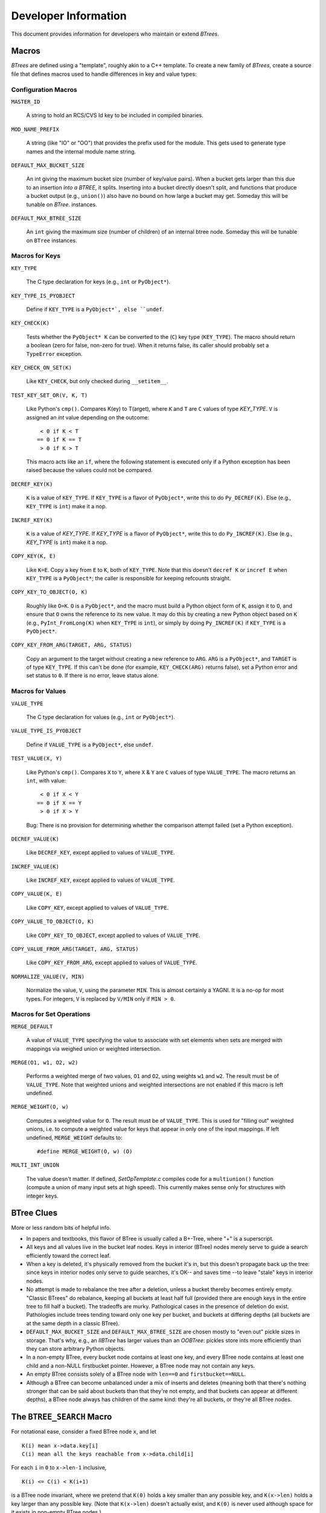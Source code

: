 =====================
Developer Information
=====================

This document provides information for developers who maintain or extend
`BTrees`.

Macros
======

`BTrees` are defined using a "template", roughly akin to a C++ template.  To
create a new family of `BTrees`, create a source file that defines macros used
to handle differences in key and value types:


Configuration Macros
--------------------

``MASTER_ID``

    A string to hold an RCS/CVS Id key to be included in compiled binaries.

``MOD_NAME_PREFIX``

    A string (like "IO" or "OO") that provides the prefix used for the module.
    This gets used to generate type names and the internal module name string.

``DEFAULT_MAX_BUCKET_SIZE``

    An int giving the maximum bucket size (number of key/value pairs).  When a
    bucket gets larger than this due to an insertion *into a BTREE*, it
    splits.  Inserting into a bucket directly doesn't split, and functions
    that produce a bucket output (e.g., ``union()``) also have no bound on how
    large a bucket may get.  Someday this will be tunable on `BTree`.
    instances.

``DEFAULT_MAX_BTREE_SIZE``

    An ``int`` giving the maximum size (number of children) of an internal
    btree node.  Someday this will be tunable on ``BTree`` instances.


Macros for Keys
---------------

``KEY_TYPE``

    The C type declaration for keys (e.g., ``int`` or ``PyObject*``).

``KEY_TYPE_IS_PYOBJECT``

    Define if ``KEY_TYPE`` is a ``PyObject*`, else ``undef``.

``KEY_CHECK(K)``

    Tests whether the ``PyObject* K`` can be converted to the (``C``) key type
    (``KEY_TYPE``).  The macro should return a boolean (zero for false,
    non-zero for true).  When it returns false, its caller should probably set
    a ``TypeError`` exception.

``KEY_CHECK_ON_SET(K)``

    Like ``KEY_CHECK``, but only checked during ``__setitem__``.

``TEST_KEY_SET_OR(V, K, T)``

    Like Python's ``cmp()``.  Compares K(ey) to T(arget), where ``K``
    and ``T`` are ``C`` values of type `KEY_TYPE`.  ``V`` is assigned an `int`
    value depending on the outcome::

       < 0 if K < T
      == 0 if K == T
       > 0 if K > T

    This macro acts like an ``if``, where the following statement is executed
    only if a Python exception has been raised because the values could not be
    compared.

``DECREF_KEY(K)``

    ``K`` is a value of ``KEY_TYPE``.  If ``KEY_TYPE`` is a flavor of
    ``PyObject*``, write this to do ``Py_DECREF(K)``.  Else (e.g.,
    ``KEY_TYPE`` is ``int``) make it a nop.

``INCREF_KEY(K)``

    ``K`` is a value of `KEY_TYPE`.  If `KEY_TYPE` is a flavor of
    ``PyObject*``, write this to do ``Py_INCREF(K)``.  Else (e.g., `KEY_TYPE`
    is ``int``) make it a nop.

``COPY_KEY(K, E)``

    Like ``K=E``.  Copy a key from ``E`` to ``K``, both of ``KEY_TYPE``.  Note
    that this doesn't ``decref K`` or ``incref E`` when ``KEY_TYPE`` is a
    ``PyObject*``; the caller is responsible for keeping refcounts straight.

``COPY_KEY_TO_OBJECT(O, K)``

    Roughly like ``O=K``.  ``O`` is a ``PyObject*``, and the macro must build
    a Python object form of ``K``, assign it to ``O``, and ensure that ``O``
    owns the reference to its new value.  It may do this by creating a new
    Python object based on ``K`` (e.g., ``PyInt_FromLong(K)`` when
    ``KEY_TYPE`` is ``int``), or simply by doing ``Py_INCREF(K)`` if
    ``KEY_TYPE`` is a ``PyObject*``.

``COPY_KEY_FROM_ARG(TARGET, ARG, STATUS)``

    Copy an argument to the target without creating a new reference to
    ``ARG``.  ``ARG`` is a ``PyObject*``, and ``TARGET`` is of type
    ``KEY_TYPE``.  If this can't be done (for example, ``KEY_CHECK(ARG)``
    returns false), set a Python error and set status to ``0``.  If there is
    no error, leave status alone.


Macros for Values
-----------------

``VALUE_TYPE``

    The C type declaration for values (e.g., ``int`` or ``PyObject*``).

``VALUE_TYPE_IS_PYOBJECT``

    Define if ``VALUE_TYPE`` is a ``PyObject*``, else ``undef``.

``TEST_VALUE(X, Y)``

    Like Python's ``cmp()``.  Compares ``X`` to ``Y``, where ``X`` & ``Y`` are
    ``C`` values of type ``VALUE_TYPE``.  The macro returns an ``int``, with
    value::

       < 0 if X < Y
      == 0 if X == Y
       > 0 if X > Y

    Bug: There is no provision for determining whether the comparison attempt
    failed (set a Python exception).

``DECREF_VALUE(K)``

    Like ``DECREF_KEY``, except applied to values of ``VALUE_TYPE``.

``INCREF_VALUE(K)``

    Like ``INCREF_KEY``, except applied to values of ``VALUE_TYPE``.

``COPY_VALUE(K, E)``

    Like ``COPY_KEY``, except applied to values of ``VALUE_TYPE``.

``COPY_VALUE_TO_OBJECT(O, K)``

    Like ``COPY_KEY_TO_OBJECT``, except applied to values of ``VALUE_TYPE``.

``COPY_VALUE_FROM_ARG(TARGET, ARG, STATUS)``

    Like ``COPY_KEY_FROM_ARG``, except applied to values of ``VALUE_TYPE``.

``NORMALIZE_VALUE(V, MIN)``

    Normalize the value, ``V``, using the parameter ``MIN``.  This is almost
    certainly a YAGNI.  It is a no-op for most types. For integers, ``V`` is
    replaced by ``V/MIN`` only if ``MIN > 0``.


Macros for Set Operations
-------------------------

``MERGE_DEFAULT``

    A value of ``VALUE_TYPE`` specifying the value to associate with set
    elements when sets are merged with mappings via weighed union or weighted
    intersection.

``MERGE(O1, w1, O2, w2)``

    Performs a weighted merge of two values, ``O1`` and ``O2``, using weights
    ``w1`` and ``w2``.  The result must be of ``VALUE_TYPE``.  Note that
    weighted unions and weighted intersections are not enabled if this macro
    is left undefined.

``MERGE_WEIGHT(O, w)``

    Computes a weighted value for ``O``.  The result must be of
    ``VALUE_TYPE``.  This is used for "filling out" weighted unions, i.e. to
    compute a weighted value for keys that appear in only one of the input
    mappings.  If left undefined, ``MERGE_WEIGHT`` defaults to::

      #define MERGE_WEIGHT(O, w) (O)

``MULTI_INT_UNION``

    The value doesn't matter.  If defined, `SetOpTemplate.c` compiles code for
    a ``multiunion()`` function (compute a union of many input sets at high
    speed).  This currently makes sense only for structures with integer keys.


BTree Clues
===========

More or less random bits of helpful info.

+ In papers and textbooks, this flavor of BTree is usually called a B+-Tree,
  where "+" is a superscript.

+ All keys and all values live in the bucket leaf nodes.  Keys in interior
  (BTree) nodes merely serve to guide a search efficiently toward the correct
  leaf.

+ When a key is deleted, it's physically removed from the bucket it's in, but
  this doesn't propagate back up the tree: since keys in interior nodes only
  serve to guide searches, it's OK-- and saves time --to leave "stale" keys in
  interior nodes.

+ No attempt is made to rebalance the tree after a deletion, unless a bucket
  thereby becomes entirely empty.  "Classic BTrees" do rebalance, keeping all
  buckets at least half full (provided there are enough keys in the entire
  tree to fill half a bucket).  The tradeoffs are murky.  Pathological cases
  in the presence of deletion do exist.  Pathologies include trees tending
  toward only one key per bucket, and buckets at differing depths (all buckets
  are at the same depth in a classic BTree).

+ ``DEFAULT_MAX_BUCKET_SIZE`` and ``DEFAULT_MAX_BTREE_SIZE`` are chosen mostly
  to "even out" pickle sizes in storage.  That's why, e.g., an `IIBTree` has
  larger values than an `OOBTree`: pickles store ints more efficiently than
  they can store arbitrary Python objects.

+ In a non-empty BTree, every bucket node contains at least one key, and every
  BTree node contains at least one child and a non-NULL firstbucket pointer.
  However, a BTree node may not contain any keys.

+ An empty BTree consists solely of a BTree node with ``len==0`` and
  ``firstbucket==NULL``.

+ Although a BTree can become unbalanced under a mix of inserts and deletes
  (meaning both that there's nothing stronger that can be said about buckets
  than that they're not empty, and that buckets can appear at different
  depths), a BTree node always has children of the same kind: they're all
  buckets, or they're all BTree nodes.


The ``BTREE_SEARCH`` Macro
==========================

For notational ease, consider a fixed BTree node ``x``, and let

::

    K(i) mean x->data.key[i]
    C(i) mean all the keys reachable from x->data.child[i]

For each ``i`` in ``0`` to ``x->len-1`` inclusive,

::

    K(i) <= C(i) < K(i+1)

is a BTree node invariant, where we pretend that ``K(0)`` holds a key smaller
than any possible key, and ``K(x->len)`` holds a key larger than any possible
key.  (Note that ``K(x->len)`` doesn't actually exist, and ``K(0)`` is never
used although space for it exists in non-empty BTree nodes.)

When searching for a key ``k``, then, the child pointer we want to follow is
the one at index ``i`` such that ``K(i) <= k < K(i+1)``.  There can be at most
one such ``i``, since the ``K(i)`` are strictly increasing.  And there is at
least one such ``i`` provided the tree isn't empty (so that ``0 < len``).  For
the moment, assume the tree isn't empty (we'll get back to that later).

The macro's chief loop invariant is

::

    K(lo) < k < K(hi)

This holds trivially at the start, since ``lo`` is set to ``0``, and ``hi`` to
``x->len``, and we pretend ``K(0)`` is minus infinity and ``K(len)`` is plus
infinity.  Inside the loop, if ``K(i) < k`` we set ``lo`` to ``i``, and if
``K(i) > k`` we set ``hi`` to ``i``.  These obviously preserve the invariant.
If ``K(i) == k``, the loop breaks and sets the result to ``i``, and since
``K(i) == k`` in that case ``i`` is obviously the correct result.

Other cases depend on how ``i = floor((lo + hi)/2)`` works, exactly.  Suppose
``lo + d = hi`` for some ``d >= 0``.  Then ``i = floor((lo + lo + d)/2) =
floor(lo + d/2) = lo + floor(d/2)``.  So:

a. ``[d == 0] (lo == i == hi)`` if and only if ``(lo == hi)``.
b. ``[d == 1] (lo == i  < hi)`` if and only if ``(lo+1 == hi)``.
c. ``[d  > 1] (lo  < i  < hi)`` if and only if ``(lo+1  < hi)``.

If the node is empty ``(x->len == 0)``, then ``lo==i==hi==0`` at the start,
and the loop exits immediately (the first ``i > lo`` test fails), without
entering the body.

Else ``lo < hi`` at the start, and the invariant ``K(lo) < k < K(hi)`` holds.

If ``lo+1 < hi``, we're in case (c): ``i`` is strictly between ``lo`` and
``hi``, so the loop body is entered, and regardless of whether the body sets
the new ``lo`` or the new ``hi`` to ``i``, the new ``lo`` is strictly less
than the new ``hi``, and the difference between the new ``lo`` and new ``hi``
is strictly less than the difference between the old ``lo`` and old ``hi``.
So long as the new ``lo + 1`` remains < the new ``hi``, we stay in this case.
We can't stay in this case forever, though: because ``hi-lo`` decreases on
each trip but remains > ``0``, ``lo+1 == hi`` must eventually become true.
(In fact, it becomes true quickly, in about ``log2(x->len)`` trips; the point
is more that ``lo`` doesn't equal ``hi`` when the loop ends, it has to end
with ``lo+1==hi`` and ``i==lo``).

Then we're in case (b):  ``i==lo==hi-1`` then, and the loop exits.  The
invariant still holds, with ``lo==i`` and ``hi==lo+1==i+1``::

    K(i) < k < K(i+1)

so ``i`` is again the correct answer.


Optimization points
-------------------

+ Division by 2 is done via shift rather via "/2".  These are signed ints, and
  almost all C compilers treat signed int division as truncating, and shifting
  is not the same as truncation for signed int division.  The compiler has no
  way to know these values aren't negative, so has to generate longer-winded
  code for "/2".  But we know these values aren't negative, and exploit it.

+ The order of _cmp comparisons matters.  We're in an interior BTree node, and
  are looking at only a tiny fraction of all the keys that exist.  So finding
  the key exactly in this node is unlikely, and checking ``_cmp == 0`` is a
  waste of time to the same extent.  It doesn't matter whether we check for
  ``_cmp < 0`` or ``_cmp > 0`` first, so long as we do both before worrying
  about equality.

+ At the start of a routine, it's better to run this macro even if ``x->len``
  is ``0`` (check for that afterwards).  We just called a function and so
  probably drained the pipeline.  If the first thing we do then is read up
  ``self->len`` and check it against ``0``, we just sit there waiting for the
  data to get read up, and then another immediate test-and-branch, and for a
  very unlikely case (BTree nodes are rarely empty).  It's better to get into
  the loop right away so the normal case makes progress ASAP.


The ``BUCKET_SEARCH`` Macro
===========================

This has a different job than ``BTREE_SEARCH``: the key ``0`` slot is
legitimate in a bucket, and we want to find the index at which the key
belongs.  If the key is larger than the bucket's largest key, a new slot at
index len is where it belongs, else it belongs at the smallest ``i`` with
``keys[i]`` >= the key we're looking for.  We also need to know whether or not
the key is present (``BTREE_SEARCH`` didn't care; it only wanted to find the
next node to search).

The mechanics of the search are quite similar, though.  The primary
loop invariant changes to (say we're searching for key ``k``)::

    K(lo-1) < k < K(hi)

where ``K(i)`` means ``keys[i]``, and we pretend ``K(-1)`` is minus infinity
and ``K(len)`` is plus infinity.

If the bucket is empty, ``lo=hi=i=0`` at the start, the loop body is never
entered, and the macro sets ``INDEX`` to 0 and ``ABSENT`` to true.  That's why
``_cmp`` is initialized to 1 (``_cmp`` becomes ``ABSENT``).

Else the bucket is not empty, lo<hi at the start, and the loop body is
entered.  The invariant is obviously satisfied then, as ``lo=0`` and
``hi=len``.

If ``K[i]<k``, ``lo`` is set to ``i+1``, preserving that ``K(lo-1) = K[i] <
k``.

If ``K[i]>k``, ``hi`` is set to ``i``, preserving that ``K[hi] = K[i] > k``.

If the loop exits after either of those, ``_cmp != 0``, so ``ABSENT`` becomes
true.

If ``K[i]=k``, the loop breaks, so that ``INDEX`` becomes ``i``, and
``ABSENT`` becomes false (``_cmp=0`` in this case).

The same case analysis for ``BTREE_SEARCH`` on ``lo`` and ``hi`` holds here:

a. ``(lo == i == hi)`` if and only if ``(lo   == hi)``.
b. ``(lo == i  < hi)`` if and only if ``(lo+1 == hi)``.
c. ``(lo  < i  < hi)`` if and only if ``(lo+1  < hi)``.

So long as ``lo+1 < hi``, we're in case (c), and either break with equality
(in which case the right results are obviously computed) or narrow the range.
If equality doesn't obtain, the range eventually narrows to cases (a) or (b).

To go from (c) to (a), we must have ``lo+2==hi`` at the start, and
``K[i]=K[lo+1]<k``.  Then the new lo gets set to ``i+1 = lo+2 = hi``, and the
loop exits with ``lo=hi=i`` and ``_cmp<0``.  This is correct, because we know
that ``k != K(i)`` (loop invariant! we actually know something stronger, that
``k < K(hi)``; since ``i=hi``, this implies ``k != K(i)``).

Else (c) eventually falls into case (b), ``lo+1==hi`` and ``i==lo``.  The
invariant tells us ``K(lo-1) < k < K(hi) = K(lo+1)``, so if the key is present
it must be at ``K(lo)``.  ``i==lo`` in this case, so we test ``K(lo)`` against
``k``.  As always, if equality obtains we do the right thing, else case #b
becomes case (a).

When (b) becomes (a), the last comparison was non-equal, so ``_cmp`` is
non-zero, and the loop exits because ``lo==hi==i`` in case (a).  The invariant
then tells us ``K(lo-1) < k < K(lo)``, so the key is in fact not present, it's
correct to exit with ``_cmp`` non-zero, and ``i==lo`` is again the index at
which ``k`` belongs.


Optimization points
-------------------

+ As for ``BTREE_SEARCH``, shifting of signed ints is cheaper than division.

+ Unlike as for ``BTREE_SEARCH``, there's nothing special about searching an
  empty bucket, and the macro computes thoroughly sensible results in that
  case.

+ The order of ``_cmp`` comparisons differs from ``BTREE_SEARCH``.  When
  searching a bucket, it's much more likely (than when searching a BTree node)
  that the key is present, so testing ``__cmp==0`` isn't a systematic waste of
  cycles.  At the extreme, if all searches are successful (key present), on
  average this saves one comparison per search, against leaving the
  determination of ``_cmp==0`` implicit (as ``BTREE_SEARCH`` does).  But even
  on successful searches, ``__cmp != 0`` is a more popular outcome than
  ``__cmp == 0`` across iterations (unless the bucket has only a few keys), so
  it's important to check one of the inequality cases first.  It turns out
  it's better on average to check ``K(i) < key`` (than to check ``K(i) >
  key``), because when it pays it narrows the range more (we get a little
  boost from setting ``lo=i+1`` in this case; the other case sets ``hi=i``,
  which isn't as much of a narrowing).

